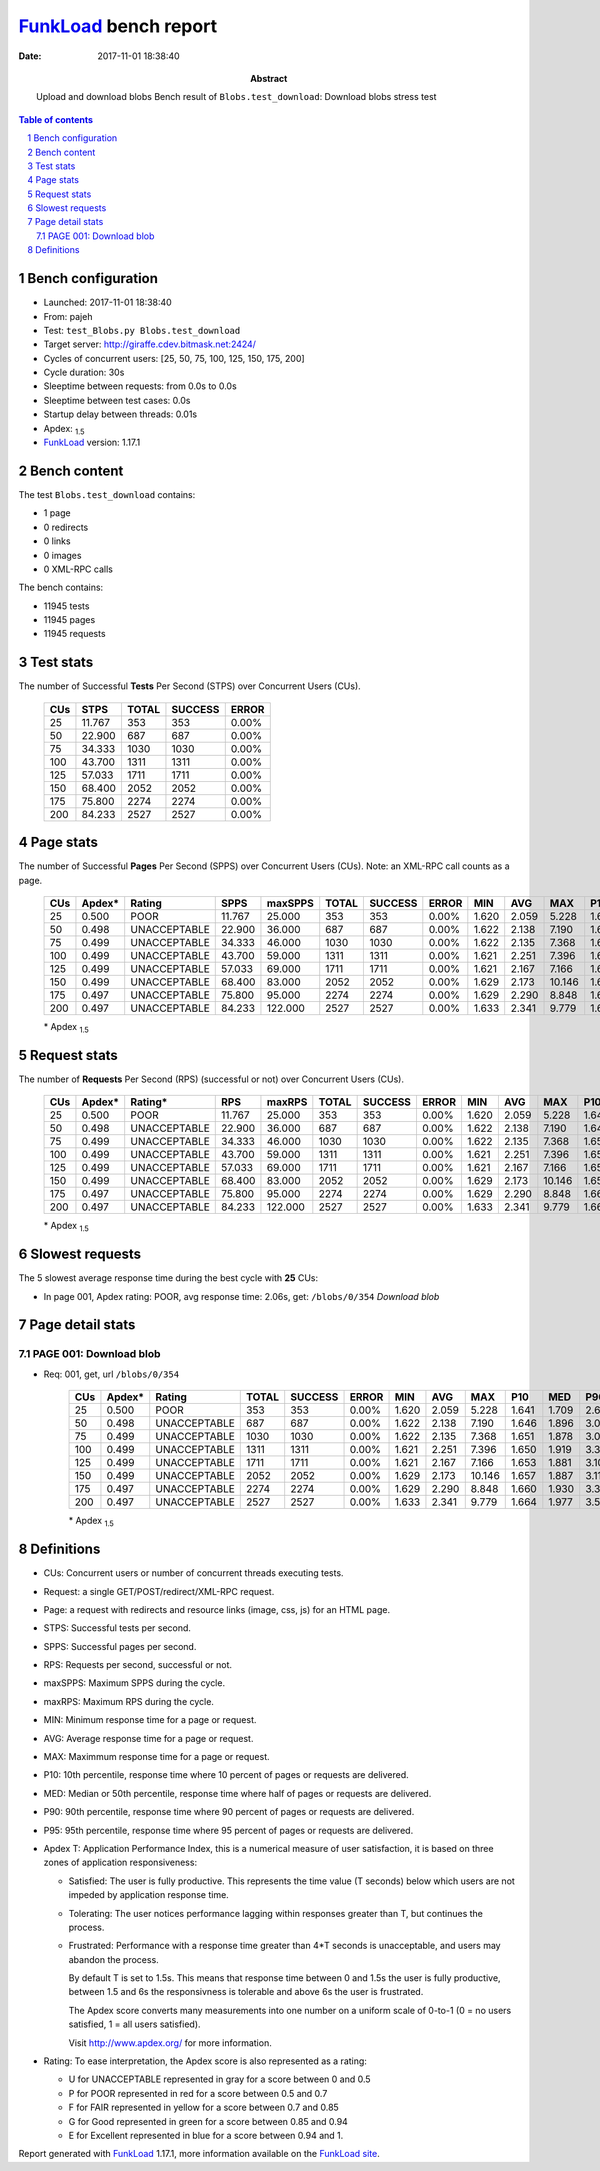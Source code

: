 ======================
FunkLoad_ bench report
======================


:date: 2017-11-01 18:38:40
:abstract: Upload and download blobs
           Bench result of ``Blobs.test_download``: 
           Download blobs stress test

.. _FunkLoad: http://funkload.nuxeo.org/
.. sectnum::    :depth: 2
.. contents:: Table of contents
.. |APDEXT| replace:: \ :sub:`1.5`

Bench configuration
-------------------

* Launched: 2017-11-01 18:38:40
* From: pajeh
* Test: ``test_Blobs.py Blobs.test_download``
* Target server: http://giraffe.cdev.bitmask.net:2424/
* Cycles of concurrent users: [25, 50, 75, 100, 125, 150, 175, 200]
* Cycle duration: 30s
* Sleeptime between requests: from 0.0s to 0.0s
* Sleeptime between test cases: 0.0s
* Startup delay between threads: 0.01s
* Apdex: |APDEXT|
* FunkLoad_ version: 1.17.1


Bench content
-------------

The test ``Blobs.test_download`` contains: 

* 1 page
* 0 redirects
* 0 links
* 0 images
* 0 XML-RPC calls

The bench contains:

* 11945 tests
* 11945 pages
* 11945 requests


Test stats
----------

The number of Successful **Tests** Per Second (STPS) over Concurrent Users (CUs).

 .. image:: tests.png

 ================== ================== ================== ================== ==================
                CUs               STPS              TOTAL            SUCCESS              ERROR
 ================== ================== ================== ================== ==================
                 25             11.767                353                353             0.00%
                 50             22.900                687                687             0.00%
                 75             34.333               1030               1030             0.00%
                100             43.700               1311               1311             0.00%
                125             57.033               1711               1711             0.00%
                150             68.400               2052               2052             0.00%
                175             75.800               2274               2274             0.00%
                200             84.233               2527               2527             0.00%
 ================== ================== ================== ================== ==================



Page stats
----------

The number of Successful **Pages** Per Second (SPPS) over Concurrent Users (CUs).
Note: an XML-RPC call counts as a page.

 .. image:: pages_spps.png
 .. image:: pages.png

 ================== ================== ================== ================== ================== ================== ================== ================== ================== ================== ================== ================== ================== ================== ==================
                CUs             Apdex*             Rating               SPPS            maxSPPS              TOTAL            SUCCESS              ERROR                MIN                AVG                MAX                P10                MED                P90                P95
 ================== ================== ================== ================== ================== ================== ================== ================== ================== ================== ================== ================== ================== ================== ==================
                 25              0.500               POOR             11.767             25.000                353                353             0.00%              1.620              2.059              5.228              1.641              1.709              2.632              3.575
                 50              0.498       UNACCEPTABLE             22.900             36.000                687                687             0.00%              1.622              2.138              7.190              1.646              1.896              3.070              3.528
                 75              0.499       UNACCEPTABLE             34.333             46.000               1030               1030             0.00%              1.622              2.135              7.368              1.651              1.878              3.052              3.599
                100              0.499       UNACCEPTABLE             43.700             59.000               1311               1311             0.00%              1.621              2.251              7.396              1.650              1.919              3.398              3.986
                125              0.499       UNACCEPTABLE             57.033             69.000               1711               1711             0.00%              1.621              2.167              7.166              1.653              1.881              3.109              3.656
                150              0.499       UNACCEPTABLE             68.400             83.000               2052               2052             0.00%              1.629              2.173             10.146              1.657              1.887              3.119              3.664
                175              0.497       UNACCEPTABLE             75.800             95.000               2274               2274             0.00%              1.629              2.290              8.848              1.660              1.930              3.356              4.165
                200              0.497       UNACCEPTABLE             84.233            122.000               2527               2527             0.00%              1.633              2.341              9.779              1.664              1.977              3.589              4.225
 ================== ================== ================== ================== ================== ================== ================== ================== ================== ================== ================== ================== ================== ================== ==================

 \* Apdex |APDEXT|

Request stats
-------------

The number of **Requests** Per Second (RPS) (successful or not) over Concurrent Users (CUs).

 .. image:: requests_rps.png
 .. image:: requests.png
 .. image:: time_rps.png

 ================== ================== ================== ================== ================== ================== ================== ================== ================== ================== ================== ================== ================== ================== ==================
                CUs             Apdex*            Rating*                RPS             maxRPS              TOTAL            SUCCESS              ERROR                MIN                AVG                MAX                P10                MED                P90                P95
 ================== ================== ================== ================== ================== ================== ================== ================== ================== ================== ================== ================== ================== ================== ==================
                 25              0.500               POOR             11.767             25.000                353                353             0.00%              1.620              2.059              5.228              1.641              1.709              2.632              3.575
                 50              0.498       UNACCEPTABLE             22.900             36.000                687                687             0.00%              1.622              2.138              7.190              1.646              1.896              3.070              3.528
                 75              0.499       UNACCEPTABLE             34.333             46.000               1030               1030             0.00%              1.622              2.135              7.368              1.651              1.878              3.052              3.599
                100              0.499       UNACCEPTABLE             43.700             59.000               1311               1311             0.00%              1.621              2.251              7.396              1.650              1.919              3.398              3.986
                125              0.499       UNACCEPTABLE             57.033             69.000               1711               1711             0.00%              1.621              2.167              7.166              1.653              1.881              3.109              3.656
                150              0.499       UNACCEPTABLE             68.400             83.000               2052               2052             0.00%              1.629              2.173             10.146              1.657              1.887              3.119              3.664
                175              0.497       UNACCEPTABLE             75.800             95.000               2274               2274             0.00%              1.629              2.290              8.848              1.660              1.930              3.356              4.165
                200              0.497       UNACCEPTABLE             84.233            122.000               2527               2527             0.00%              1.633              2.341              9.779              1.664              1.977              3.589              4.225
 ================== ================== ================== ================== ================== ================== ================== ================== ================== ================== ================== ================== ================== ================== ==================

 \* Apdex |APDEXT|

Slowest requests
----------------

The 5 slowest average response time during the best cycle with **25** CUs:

* In page 001, Apdex rating: POOR, avg response time: 2.06s, get: ``/blobs/0/354``
  `Download blob`

Page detail stats
-----------------


PAGE 001: Download blob
~~~~~~~~~~~~~~~~~~~~~~~

* Req: 001, get, url ``/blobs/0/354``

     .. image:: request_001.001.png

     ================== ================== ================== ================== ================== ================== ================== ================== ================== ================== ================== ================== ==================
                    CUs             Apdex*             Rating              TOTAL            SUCCESS              ERROR                MIN                AVG                MAX                P10                MED                P90                P95
     ================== ================== ================== ================== ================== ================== ================== ================== ================== ================== ================== ================== ==================
                     25              0.500               POOR                353                353             0.00%              1.620              2.059              5.228              1.641              1.709              2.632              3.575
                     50              0.498       UNACCEPTABLE                687                687             0.00%              1.622              2.138              7.190              1.646              1.896              3.070              3.528
                     75              0.499       UNACCEPTABLE               1030               1030             0.00%              1.622              2.135              7.368              1.651              1.878              3.052              3.599
                    100              0.499       UNACCEPTABLE               1311               1311             0.00%              1.621              2.251              7.396              1.650              1.919              3.398              3.986
                    125              0.499       UNACCEPTABLE               1711               1711             0.00%              1.621              2.167              7.166              1.653              1.881              3.109              3.656
                    150              0.499       UNACCEPTABLE               2052               2052             0.00%              1.629              2.173             10.146              1.657              1.887              3.119              3.664
                    175              0.497       UNACCEPTABLE               2274               2274             0.00%              1.629              2.290              8.848              1.660              1.930              3.356              4.165
                    200              0.497       UNACCEPTABLE               2527               2527             0.00%              1.633              2.341              9.779              1.664              1.977              3.589              4.225
     ================== ================== ================== ================== ================== ================== ================== ================== ================== ================== ================== ================== ==================

     \* Apdex |APDEXT|

Definitions
-----------

* CUs: Concurrent users or number of concurrent threads executing tests.
* Request: a single GET/POST/redirect/XML-RPC request.
* Page: a request with redirects and resource links (image, css, js) for an HTML page.
* STPS: Successful tests per second.
* SPPS: Successful pages per second.
* RPS: Requests per second, successful or not.
* maxSPPS: Maximum SPPS during the cycle.
* maxRPS: Maximum RPS during the cycle.
* MIN: Minimum response time for a page or request.
* AVG: Average response time for a page or request.
* MAX: Maximmum response time for a page or request.
* P10: 10th percentile, response time where 10 percent of pages or requests are delivered.
* MED: Median or 50th percentile, response time where half of pages or requests are delivered.
* P90: 90th percentile, response time where 90 percent of pages or requests are delivered.
* P95: 95th percentile, response time where 95 percent of pages or requests are delivered.
* Apdex T: Application Performance Index,
  this is a numerical measure of user satisfaction, it is based
  on three zones of application responsiveness:

  - Satisfied: The user is fully productive. This represents the
    time value (T seconds) below which users are not impeded by
    application response time.

  - Tolerating: The user notices performance lagging within
    responses greater than T, but continues the process.

  - Frustrated: Performance with a response time greater than 4*T
    seconds is unacceptable, and users may abandon the process.

    By default T is set to 1.5s. This means that response time between 0
    and 1.5s the user is fully productive, between 1.5 and 6s the
    responsivness is tolerable and above 6s the user is frustrated.

    The Apdex score converts many measurements into one number on a
    uniform scale of 0-to-1 (0 = no users satisfied, 1 = all users
    satisfied).

    Visit http://www.apdex.org/ for more information.
* Rating: To ease interpretation, the Apdex score is also represented
  as a rating:

  - U for UNACCEPTABLE represented in gray for a score between 0 and 0.5

  - P for POOR represented in red for a score between 0.5 and 0.7

  - F for FAIR represented in yellow for a score between 0.7 and 0.85

  - G for Good represented in green for a score between 0.85 and 0.94

  - E for Excellent represented in blue for a score between 0.94 and 1.


Report generated with FunkLoad_ 1.17.1, more information available on the `FunkLoad site <http://funkload.nuxeo.org/#benching>`_.
